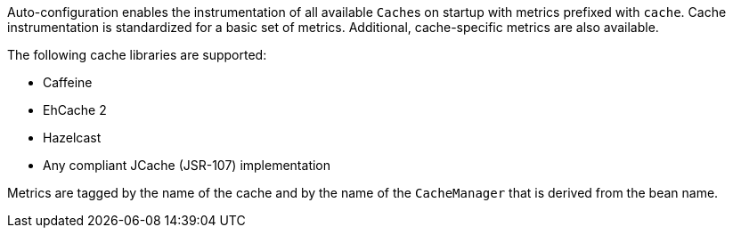 Auto-configuration enables the instrumentation of all available ``Cache``s on startup
with metrics prefixed with `cache`. Cache instrumentation is standardized for a basic set
of metrics. Additional, cache-specific metrics are also available.

The following cache libraries are supported:

* Caffeine
* EhCache 2
* Hazelcast
* Any compliant JCache (JSR-107) implementation

Metrics are tagged by the name of the cache and by the name of the `CacheManager` that is
derived from the bean name.